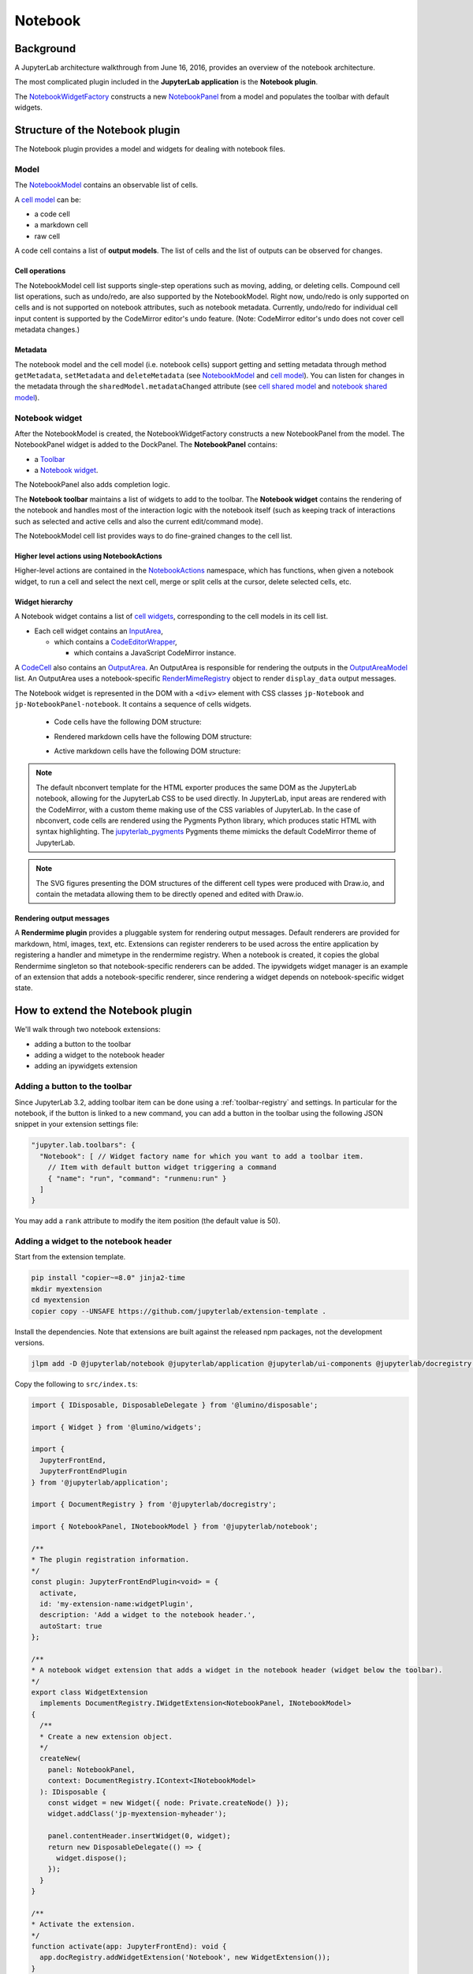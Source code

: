 .. Copyright (c) Jupyter Development Team.
.. Distributed under the terms of the Modified BSD License.

Notebook
========

Background
----------

.. _architecture-walkthrough:

A JupyterLab architecture walkthrough from June 16, 2016, provides an overview of the notebook architecture.

.. raw:: html

  <div class="jp-youtube-video">
     <iframe src="https://www.youtube-nocookie.com/embed/4Qm6oD_Rlw8?rel=0&amp;showinfo=0&amp;start=3326" frameborder="0" allow="autoplay; encrypted-media" allowfullscreen></iframe>
  </div>


The most complicated plugin included in the **JupyterLab application**
is the **Notebook plugin**.

The
`NotebookWidgetFactory <../api/classes/notebook.NotebookWidgetFactory-1.html>`__
constructs a new
`NotebookPanel <../api/classes/notebook.NotebookPanel-1.html>`__
from a model and populates the toolbar with default widgets.

Structure of the Notebook plugin
--------------------------------

The Notebook plugin provides a model and widgets for dealing with
notebook files.

Model
^^^^^

The
`NotebookModel <../api/classes/notebook.NotebookModel-1.html>`__
contains an observable list of cells.

A `cell
model <../api/classes/cells.CellModel-1.html>`__
can be:

-  a code cell
-  a markdown cell
-  raw cell

A code cell contains a list of **output models**. The list of cells and
the list of outputs can be observed for changes.

Cell operations
"""""""""""""""

The NotebookModel cell list supports single-step operations such as
moving, adding, or deleting cells. Compound cell list operations, such
as undo/redo, are also supported by the NotebookModel. Right now,
undo/redo is only supported on cells and is not supported on notebook
attributes, such as notebook metadata. Currently, undo/redo for
individual cell input content is supported by the CodeMirror editor's
undo feature. (Note: CodeMirror editor's undo does not cover cell
metadata changes.)

Metadata
""""""""

The notebook model and the cell model (i.e. notebook cells) support
getting and setting metadata through method ``getMetadata``, ``setMetadata``
and ``deleteMetadata`` (see `NotebookModel <../api/classes/notebook.NotebookModel-1.html>`__
and `cell model <../api/classes/cells.CellModel-1.html>`__).
You can listen for changes in the metadata through the ``sharedModel.metadataChanged`` attribute
(see `cell shared model <https://jupyter-ydoc.readthedocs.io/en/latest/api/interfaces/ISharedBaseCell.html#metadataChanged>`__
and `notebook shared model <https://jupyter-ydoc.readthedocs.io/en/latest/api/interfaces/ISharedNotebook-1.html#metadataChanged>`__).

Notebook widget
^^^^^^^^^^^^^^^

After the NotebookModel is created, the NotebookWidgetFactory constructs
a new NotebookPanel from the model. The NotebookPanel widget is added to
the DockPanel. The **NotebookPanel** contains:

-  a
   `Toolbar <../api/classes/ui_components.Toolbar-1.html>`__
-  a `Notebook
   widget <../api/classes/api/classes/notebook.Notebook-1.html>`__.

The NotebookPanel also adds completion logic.

The **Notebook toolbar** maintains a list of widgets to add to the
toolbar. The **Notebook widget** contains the rendering of the notebook
and handles most of the interaction logic with the notebook itself (such
as keeping track of interactions such as selected and active cells and
also the current edit/command mode).

The NotebookModel cell list provides ways to do fine-grained changes to
the cell list.

Higher level actions using NotebookActions
""""""""""""""""""""""""""""""""""""""""""

Higher-level actions are contained in the
`NotebookActions <../api/classes/notebook.NotebookActions-1.html>`__
namespace, which has functions, when given a notebook widget, to run a
cell and select the next cell, merge or split cells at the cursor,
delete selected cells, etc.

Widget hierarchy
""""""""""""""""

A Notebook widget contains a list of `cell
widgets <../api/classes/cells.Cell-1.html>`__,
corresponding to the cell models in its cell list.

-  Each cell widget contains an
   `InputArea <../api/classes/cells.InputArea-1.html>`__,

   -  which contains a
      `CodeEditorWrapper <../api/classes/codeeditor.CodeEditorWrapper-1.html>`__,

      -  which contains a JavaScript CodeMirror instance.

A
`CodeCell <../api/classes/cells.CodeCell-1.html>`__
also contains an
`OutputArea <../api/classes/outputarea.OutputArea-1.html>`__.
An OutputArea is responsible for rendering the outputs in the
`OutputAreaModel <../api/classes/outputarea.OutputAreaModel-1.html>`__
list. An OutputArea uses a notebook-specific
`RenderMimeRegistry <../api/classes/rendermime.RenderMimeRegistry-1.html>`__
object to render ``display_data`` output messages.

The Notebook widget is represented in the DOM with a ``<div>`` element
with CSS classes ``jp-Notebook`` and ``jp-NotebookPanel-notebook``.
It contains a sequence of cells widgets.

 - Code cells have the following DOM structure:

   .. image:: images/code-cell-dom.svg

 - Rendered markdown cells have the following DOM structure:

   .. image:: images/rendered-markdown-cell-dom.svg

 - Active markdown cells have the following DOM structure:

   .. image:: images/active-markdown-cell-dom.svg

.. note::
   The default nbconvert template for the HTML exporter produces the same DOM
   as the JupyterLab notebook, allowing for the JupyterLab CSS to be used directly.
   In JupyterLab, input areas are rendered with the CodeMirror, with a custom theme
   making use of the CSS variables of JupyterLab.
   In the case of nbconvert, code cells are rendered using the Pygments Python
   library, which produces static HTML with syntax highlighting. The
   `jupyterlab_pygments <https://github.com/jupyterlab/jupyterlab_pygments.git>`_
   Pygments theme mimicks the default CodeMirror theme of JupyterLab.

.. note::
   The SVG figures presenting the DOM structures of the different cell types
   were produced with Draw.io, and contain the metadata allowing them to be
   directly opened and edited with Draw.io.

Rendering output messages
"""""""""""""""""""""""""

A **Rendermime plugin** provides a pluggable system for rendering output
messages. Default renderers are provided for markdown, html, images,
text, etc. Extensions can register renderers to be used across the
entire application by registering a handler and mimetype in the
rendermime registry. When a notebook is created, it copies the global
Rendermime singleton so that notebook-specific renderers can be added.
The ipywidgets widget manager is an example of an extension that adds a
notebook-specific renderer, since rendering a widget depends on
notebook-specific widget state.

.. _extend-notebook-plugin:

How to extend the Notebook plugin
---------------------------------

We'll walk through two notebook extensions:

-  adding a button to the toolbar
-  adding a widget to the notebook header
-  adding an ipywidgets extension

Adding a button to the toolbar
^^^^^^^^^^^^^^^^^^^^^^^^^^^^^^

Since JupyterLab 3.2, adding toolbar item can be done using a :ref:`toolbar-registry` and settings. In particular
for the notebook, if the button is linked to a new command, you can add a button in the toolbar using the
following JSON snippet in your extension settings file:

.. code:: js

   "jupyter.lab.toolbars": {
     "Notebook": [ // Widget factory name for which you want to add a toolbar item.
       // Item with default button widget triggering a command
       { "name": "run", "command": "runmenu:run" }
     ]
   }

You may add a ``rank`` attribute to modify the item position (the default value is 50).

Adding a widget to the notebook header
^^^^^^^^^^^^^^^^^^^^^^^^^^^^^^^^^^^^^^

Start from the extension template.

.. code-block:: shell

    pip install "copier~=8.0" jinja2-time
    mkdir myextension
    cd myextension
    copier copy --UNSAFE https://github.com/jupyterlab/extension-template .

Install the dependencies. Note that extensions are built against the
released npm packages, not the development versions.

.. code-block:: shell

    jlpm add -D @jupyterlab/notebook @jupyterlab/application @jupyterlab/ui-components @jupyterlab/docregistry @lumino/disposable @lumino/widgets

Copy the following to ``src/index.ts``:

.. code:: typescript

    import { IDisposable, DisposableDelegate } from '@lumino/disposable';

    import { Widget } from '@lumino/widgets';

    import {
      JupyterFrontEnd,
      JupyterFrontEndPlugin
    } from '@jupyterlab/application';

    import { DocumentRegistry } from '@jupyterlab/docregistry';

    import { NotebookPanel, INotebookModel } from '@jupyterlab/notebook';

    /**
    * The plugin registration information.
    */
    const plugin: JupyterFrontEndPlugin<void> = {
      activate,
      id: 'my-extension-name:widgetPlugin',
      description: 'Add a widget to the notebook header.',
      autoStart: true
    };

    /**
    * A notebook widget extension that adds a widget in the notebook header (widget below the toolbar).
    */
    export class WidgetExtension
      implements DocumentRegistry.IWidgetExtension<NotebookPanel, INotebookModel>
    {
      /**
      * Create a new extension object.
      */
      createNew(
        panel: NotebookPanel,
        context: DocumentRegistry.IContext<INotebookModel>
      ): IDisposable {
        const widget = new Widget({ node: Private.createNode() });
        widget.addClass('jp-myextension-myheader');

        panel.contentHeader.insertWidget(0, widget);
        return new DisposableDelegate(() => {
          widget.dispose();
        });
      }
    }

    /**
    * Activate the extension.
    */
    function activate(app: JupyterFrontEnd): void {
      app.docRegistry.addWidgetExtension('Notebook', new WidgetExtension());
    }

    /**
    * Export the plugin as default.
    */
    export default plugin;

    /**
    * Private helpers
    */
    namespace Private {
      /**
      * Generate the widget node
      */
      export function createNode(): HTMLElement {
        const span = document.createElement('span');
        span.textContent = 'My custom header';
        return span;
      }
    }


And the following to ``style/base.css``:

.. code-block:: css

    .jp-myextension-myheader {
        min-height: 20px;
        background-color: lightsalmon;
    }


Run the following commands:

.. code-block:: shell

    pip install -e .
    jupyter labextension develop . --overwrite
    jupyter lab

Open a notebook and observe the new "Header" widget.

The *ipywidgets* third party-extension
^^^^^^^^^^^^^^^^^^^^^^^^^^^^^^^^^^^^^^

This discussion will be a bit confusing since we've been using the term
*widget* to refer to *lumino widgets*. In the discussion below,
*Jupyter interactive widgets* will be referred to as *ipywidgets*. There is no
intrinsic relation between *lumino widgets* and *Jupyter interactive widgets*.

The *ipywidgets* extension registers a factory for a notebook *widget*
extension using the `Document
Registry <../api/classes/docregistry.DocumentRegistry-1.html>`__.
The ``createNew()`` function is called with a NotebookPanel and
`DocumentContext <../api/interfaces/docregistry.DocumentRegistry.IContext.html>`__.
The plugin then creates a ipywidget manager (which uses the context to
interact the kernel and kernel's comm manager). The plugin then
registers an ipywidget renderer with the notebook instance's rendermime
(which is specific to that particular notebook).

When an ipywidget model is created in the kernel, a comm message is sent
to the browser and handled by the ipywidget manager to create a
browser-side ipywidget model. When the model is displayed in the kernel,
a ``display_data`` output is sent to the browser with the ipywidget
model id. The renderer registered in that notebook's rendermime is asked
to render the output. The renderer asks the ipywidget manager instance
to render the corresponding model, which returns a JavaScript promise.
The renderer creates a container *lumino widget* which it hands back
synchronously to the OutputArea, and then fills the container with the
rendered *ipywidget* when the promise resolves.
